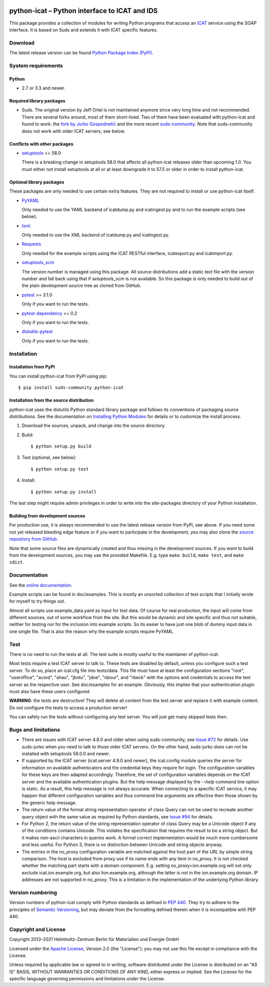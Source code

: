 |rtd| |pypi|

.. |rtd| image:: https://img.shields.io/readthedocs/python-icat/latest
   :target: https://python-icat.readthedocs.io/en/latest/
   :alt: Documentation build status

.. |pypi| image:: https://img.shields.io/pypi/v/python-icat
   :target: https://pypi.org/project/python-icat/
   :alt: PyPI version

python-icat – Python interface to ICAT and IDS
==============================================

This package provides a collection of modules for writing Python
programs that access an `ICAT`_ service using the SOAP interface.  It
is based on Suds and extends it with ICAT specific features.

Download
--------

The latest release version can be found `Python Package Index (PyPI)`__.

.. __: `PyPI site`_


System requirements
-------------------

Python
......

+ 2.7 or 3.3 and newer.

Required library packages
.........................

+ Suds.  The original version by Jeff Ortel is not maintained anymore
  since very long time and not recommended.  There are several forks
  around, most of them short-lived.  Two of them have been evaluated
  with python-icat and found to work: the `fork by Jurko
  Gospodnetić`__ and the more recent `suds-community`_.  Note that
  suds-community does not work with older ICAT servers, see below.

.. __: `suds-jurko`_

Conflicts with other packages
.............................

+ `setuptools`_ >= 58.0

  There is a breaking change in setuptools 58.0 that affects all
  python-icat releases older than upcoming 1.0.  You must either not
  install setuptools at all or at least downgrade it to 57.5 or older
  in order to install python-icat.

Optional library packages
.........................

These packages are only needed to use certain extra features.  They
are not required to install or use python-icat itself:

+ `PyYAML`_

  Only needed to use the YAML backend of icatdump.py and icatingest.py
  and to run the example scripts (see below).

+ `lxml`_

  Only needed to use the XML backend of icatdump.py and icatingest.py.

+ `Requests`_

  Only needed for the example scripts using the ICAT RESTful
  interface, icatexport.py and icatimport.py.

+ `setuptools_scm`_

  The version number is managed using this package.  All source
  distributions add a static text file with the version number and
  fall back using that if `setuptools_scm` is not available.  So this
  package is only needed to build out of the plain development source
  tree as cloned from GitHub.

+ `pytest`_ >= 3.1.0

  Only if you want to run the tests.

+ `pytest-dependency`_ >= 0.2

  Only if you want to run the tests.

+ `distutils-pytest`_

  Only if you want to run the tests.


Installation
------------

Installation from PyPI
......................

You can install python-icat from PyPI using pip::

  $ pip install suds-community python-icat

Installation from the source distribution
.........................................

python-icat uses the distutils Python standard library package and
follows its conventions of packaging source distributions.  See the
documentation on `Installing Python Modules`_ for details or to
customize the install process.

1. Download the sources, unpack, and change into the source directory.

2. Build::

     $ python setup.py build

3. Test (optional, see below)::

     $ python setup.py test

4. Install::

     $ python setup.py install

The last step might require admin privileges in order to write into
the site-packages directory of your Python installation.

Building from development sources
.................................

For production use, it is always recommended to use the latest release
version from PyPI, see above.  If you need some not yet released
bleeding edge feature or if you want to participate in the
development, you may also clone the `source repository from GitHub`__.

Note that some source files are dynamically created and thus missing
in the development sources.  If you want to build from the development
sources, you may use the provided Makefile.  E.g. type ``make build``,
``make test``, and ``make sdist``.

.. __: `GitHub repository`_


Documentation
-------------

See the `online documentation`__.

Example scripts can be found in doc/examples.  This is mostly an
unsorted collection of test scripts that I initially wrote for myself
to try things out.

Almost all scripts use example_data.yaml as input for test data.  Of
course for real production, the input will come from different
sources, out of some workflow from the site.  But this would be
dynamic and site specific and thus not suitable, neither for testing
nor for the inclusion into example scripts.  So its easier to have
just one blob of dummy input data in one single file.  That is also
the reason why the example scripts require PyYAML.

.. __: `Read the Docs site`_


Test
----

There is no need to run the tests at all.  The test suite is mostly
useful to the maintainer of python-icat.

Most tests require a test ICAT server to talk to.  These tests are
disabled by default, unless you configure such a test server.  To do
so, place an icat.cfg file into tests/data.  This file must have at
least the configuration sections "root", "useroffice", "acord",
"ahau", "jbotu", "jdoe", "nbour", and "rbeck" with the options and
credentials to access the test server as the respective user.  See
doc/examples for an example.  Obviously, this implies that your
authentication plugin must also have these users configured.

**WARNING**: the tests are destructive!  They will delete all content
from the test server and replace it with example content.  Do not
configure the tests to access a production server!

You can safely run the tests without configuring any test server.  You
will just get many skipped tests then.


Bugs and limitations
--------------------

+ There are issues with ICAT server 4.8.0 and older when using
  suds-community, see `Issue #72`_ for details.  Use suds-jurko when
  you need to talk to those older ICAT servers.  On the other hand,
  suds-jurko does can not be installed with setuptools 58.0.0 and
  newer.

+ If supported by the ICAT server (icat.server 4.9.0 and newer), the
  icat.config module queries the server for information on available
  authenticators and the credential keys they require for login.  The
  configuration variables for these keys are then adapted accordingly.
  Therefore, the set of configuration variables depends on the ICAT
  server and the available authentication plugins.  But the help
  message displayed by the `--help` command line option is static.  As
  a result, this help message is not always accurate.  When connecting
  to a specific ICAT service, it may happen that different
  configuration variables and thus command line arguments are
  effective then those shown by the generic help message.

+ The return value of the formal string representation operator of
  class Query can not be used to recreate another query object with
  the same value as required by Python standards, see `Issue #94`_ for
  details.

+ For Python 2, the return value of the string representation operator
  of class Query may be a Unicode object if any of the conditions
  contains Unicode.  This violates the specification that requires the
  result to be a string object.  But it makes non-ascii characters in
  queries work.  A formal correct implementation would be much more
  cumbersome and less useful.  For Python 3, there is no distinction
  between Unicode and string objects anyway.

+ The entries in the no_proxy configuration variable are matched
  against the host part of the URL by simple string comparison.  The
  host is excluded from proxy use if its name ends with any item in
  no_proxy.  It is not checked whether the matching part starts with a
  domain component.  E.g. setting no_proxy=ion.example.org will not
  only exclude icat.ion.example.org, but also lion.example.org,
  although the latter is not in the ion.example.org domain.  IP
  addresses are not supported in no_proxy.  This is a limitation in
  the implementation of the underlying Python library.


Version numbering
-----------------

Version numbers of python-icat comply with Python standards as defined
in `PEP 440`_.  They try to adhere to the principles of `Semantic
Versioning`_, but may deviate from the formatting defined therein
when it is incompatible with PEP 440.


Copyright and License
---------------------

Copyright 2013–2021
Helmholtz-Zentrum Berlin für Materialien und Energie GmbH

Licensed under the `Apache License`_, Version 2.0 (the "License"); you
may not use this file except in compliance with the License.

Unless required by applicable law or agreed to in writing, software
distributed under the License is distributed on an "AS IS" BASIS,
WITHOUT WARRANTIES OR CONDITIONS OF ANY KIND, either express or
implied.  See the License for the specific language governing
permissions and limitations under the License.


.. _ICAT: https://icatproject.org/
.. _PyPI site: https://pypi.org/project/python-icat/
.. _suds-jurko: https://bitbucket.org/jurko/suds
.. _suds-community: https://github.com/suds-community/suds
.. _setuptools: https://github.com/pypa/setuptools
.. _PyYAML: https://github.com/yaml/pyyaml
.. _lxml: https://lxml.de/
.. _Requests: https://requests.readthedocs.io/
.. _setuptools_scm: https://github.com/pypa/setuptools_scm/
.. _pytest: https://docs.pytest.org/en/latest/
.. _pytest-dependency: https://pypi.org/project/pytest-dependency/
.. _distutils-pytest: https://github.com/RKrahl/distutils-pytest
.. _Installing Python Modules: https://docs.python.org/3/install/
.. _Read the Docs site: https://python-icat.readthedocs.io/
.. _GitHub repository: https://github.com/icatproject/python-icat
.. _Issue #72: https://github.com/icatproject/python-icat/issues/72
.. _Issue #94: https://github.com/icatproject/python-icat/issues/94
.. _PEP 440: https://www.python.org/dev/peps/pep-0440/
.. _Semantic Versioning: https://semver.org/
.. _Apache License: https://www.apache.org/licenses/LICENSE-2.0
